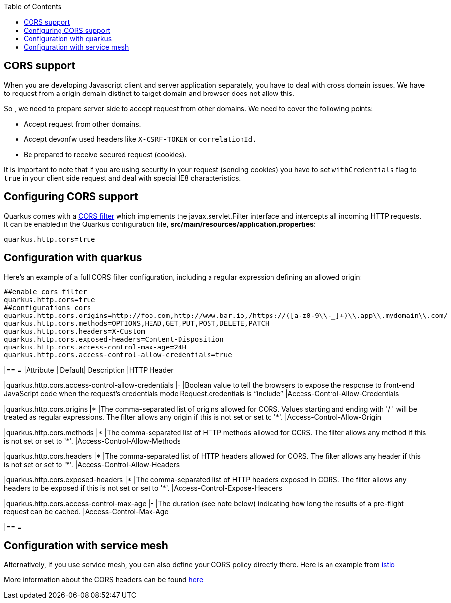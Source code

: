 :toc: macro
toc::[]

== CORS support

When you are developing Javascript client and server application separately, you have to deal with cross domain issues. We have to request from a origin domain distinct to target domain and browser does not allow this.

So , we need to prepare server side to accept request from other domains. We need to cover the following points:

* Accept request from other domains.

* Accept devonfw used headers like `X-CSRF-TOKEN` or `correlationId.`

* Be prepared to receive secured request (cookies).

It is important to note that if you are using security in your request (sending cookies) you have to set  `withCredentials` flag to `true` in your client side request and deal with special IE8 characteristics.

==  Configuring CORS support

Quarkus comes with a https://quarkus.io/guides/http-reference#cors-filter[CORS filter] which implements the javax.servlet.Filter interface and intercepts all incoming HTTP requests. It can be enabled in the Quarkus configuration file, **src/main/resources/application.properties**:
```
quarkus.http.cors=true
```

== Configuration with quarkus

Here’s an example of a full CORS filter configuration, including a regular expression defining an allowed origin:

[source]
----
##enable cors filter
quarkus.http.cors=true
##configurations cors
quarkus.http.cors.origins=http://foo.com,http://www.bar.io,/https://([a-z0-9\\-_]+)\\.app\\.mydomain\\.com/
quarkus.http.cors.methods=OPTIONS,HEAD,GET,PUT,POST,DELETE,PATCH
quarkus.http.cors.headers=X-Custom
quarkus.http.cors.exposed-headers=Content-Disposition
quarkus.http.cors.access-control-max-age=24H
quarkus.http.cors.access-control-allow-credentials=true
----

[cols="1,1,1,1"]
|== =
|Attribute | Default| Description |HTTP Header

|quarkus.http.cors.access-control-allow-credentials
|-
|Boolean value to tell the browsers to expose the response to front-end JavaScript code when the request’s credentials mode Request.credentials is “include”
|Access-Control-Allow-Credentials

|quarkus.http.cors.origins
|*
|The comma-separated list of origins allowed for CORS. Values starting and ending with '/'' will be treated as regular expressions. The filter allows any origin if this is not set or set to '*'.
|Access-Control-Allow-Origin

|quarkus.http.cors.methods
|*
|The comma-separated list of HTTP methods allowed for CORS. The filter allows any method if this is not set or set to '*'.
|Access-Control-Allow-Methods

|quarkus.http.cors.headers
|*
|The comma-separated list of HTTP headers allowed for CORS. The filter allows any header if this is not set or set to '*'.
|Access-Control-Allow-Headers

|quarkus.http.cors.exposed-headers
|*
|The comma-separated list of HTTP headers exposed in CORS. The filter allows any headers to be exposed if this is not set or set to '*'.
|Access-Control-Expose-Headers

|quarkus.http.cors.access-control-max-age
|-
|The duration (see note below) indicating how long the results of a pre-flight request can be cached.
|Access-Control-Max-Age


|== =

== Configuration with service mesh
Alternatively, if you use service mesh, you can also define your CORS policy directly there. Here is an example from https://istio.io/latest/docs/reference/config/networking/virtual-service/#CorsPolicy[istio]

More information about the CORS headers can be found https://developer.mozilla.org/en-US/docs/Web/HTTP/Headers#cors[here]